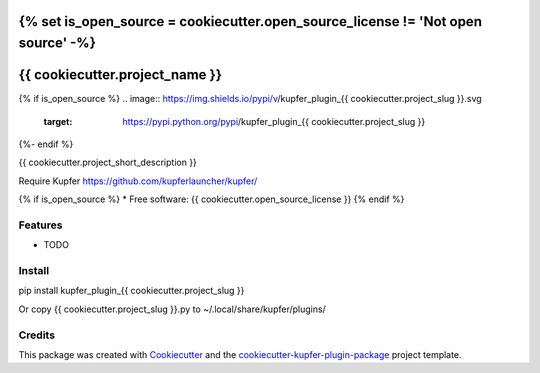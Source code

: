 {% set is_open_source = cookiecutter.open_source_license != 'Not open source' -%}
===============================
{{ cookiecutter.project_name }}
===============================

{% if is_open_source %}
.. image:: https://img.shields.io/pypi/v/kupfer_plugin_{{ cookiecutter.project_slug }}.svg
        :target: https://pypi.python.org/pypi/kupfer_plugin_{{ cookiecutter.project_slug }}

.. image:: https://img.shields.io/travis/{{ cookiecutter.github_username }}/kupfer_plugin_{{ cookiecutter.project_slug }}.svg
        :target: https://travis-ci.org/{{ cookiecutter.github_username }}/kupfer_plugin_{{ cookiecutter.project_slug }}

.. image:: https://readthedocs.org/projects/kupfer_plugin_{{ cookiecutter.project_slug | replace("_", "-") }}/badge/?version=latest
        :target: https://kupfer_plugin_{{ cookiecutter.project_slug | replace("_", "-") }}.readthedocs.io/en/latest/?badge=latest
        :alt: Documentation Status
{%- endif %}



{{ cookiecutter.project_short_description }}

Require Kupfer https://github.com/kupferlauncher/kupfer/

{% if is_open_source %}
* Free software: {{ cookiecutter.open_source_license }}
{% endif %}

Features
--------

* TODO

Install
-------

pip install kupfer_plugin_{{ cookiecutter.project_slug }}

Or copy {{ cookiecutter.project_slug }}.py to ~/.local/share/kupfer/plugins/

Credits
-------

This package was created with Cookiecutter_ and the `cookiecutter-kupfer-plugin-package`_ project template.

.. _Cookiecutter: https://github.com/audreyr/cookiecutter
.. _`cookiecutter-kupfer-plugin-package`: https://github.com/hugosenari/cookiecutter-kupfer-plugin-package

